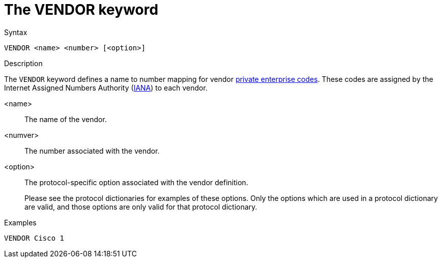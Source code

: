 = The VENDOR keyword

.Syntax
----
VENDOR <name> <number> [<option>]
----

.Description

The `VENDOR` keyword defines a name to number mapping for vendor
http://www.iana.org/enterprise-numbers.txt[private enterprise codes].
These codes are assigned by the Internet Assigned Numbers Authority
(http://iana.org[IANA]) to each vendor.


<name>:: The name of the vendor.

<numver>:: The number associated with the vendor.

<option>:: The protocol-specific option associated with the vendor definition.
+
Please see the protocol dictionaries for examples of these options.
Only the options which are used in a protocol dictionary are valid,
and those options are only valid for that protocol dictionary.

.Examples
----
VENDOR Cisco 1
----

// Copyright (C) 2023 Network RADIUS SAS.  Licenced under CC-by-NC 4.0.
// This documentation was developed by Network RADIUS SAS.
